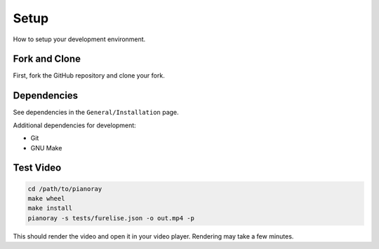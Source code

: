 Setup
=====

How to setup your development environment.

Fork and Clone
--------------

First, fork the GitHub repository and clone your fork.

Dependencies
------------

See dependencies in the ``General/Installation`` page.

Additional dependencies for development:

- Git
- GNU Make


Test Video
----------

.. code-block:: bash

   cd /path/to/pianoray
   make wheel
   make install
   pianoray -s tests/furelise.json -o out.mp4 -p

This should render the video and open it in your video player. Rendering
may take a few minutes.
